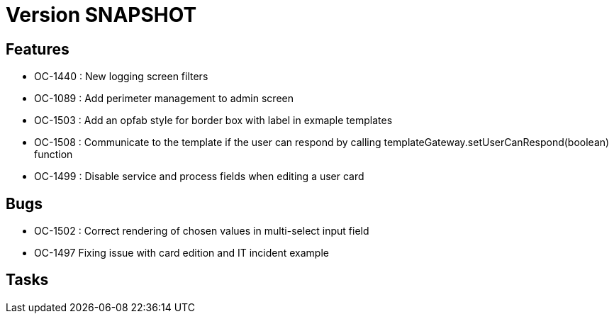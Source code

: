// Copyright (c) 2018-2021 RTE (http://www.rte-france.com)
// See AUTHORS.txt
// This document is subject to the terms of the Creative Commons Attribution 4.0 International license.
// If a copy of the license was not distributed with this
// file, You can obtain one at https://creativecommons.org/licenses/by/4.0/.
// SPDX-License-Identifier: CC-BY-4.0

= Version SNAPSHOT

== Features

- OC-1440 : New logging screen filters
- OC-1089 : Add perimeter management to admin screen
- OC-1503 : Add an opfab style for border box with label in exmaple templates
- OC-1508 : Communicate to the template if the user can respond by calling templateGateway.setUserCanRespond(boolean) function
- OC-1499 : Disable service and process fields when editing a user card

== Bugs

- OC-1502 : Correct rendering of chosen values in multi-select input field
- OC-1497 Fixing issue with card edition and IT incident example

== Tasks

